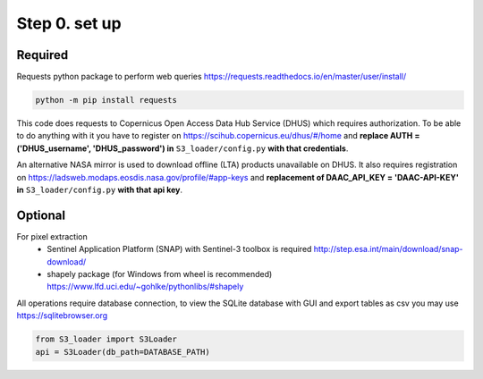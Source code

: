 Step 0. set up
================

Required
----------

Requests python package to perform web queries https://requests.readthedocs.io/en/master/user/install/

.. code-block:: bash

    python -m pip install requests

This code does requests to Copernicus Open Access Data Hub Service (DHUS) which requires authorization.
To be able to do anything with it you have to register on https://scihub.copernicus.eu/dhus/#/home
and **replace AUTH = ('DHUS_username', 'DHUS_password') in** ``S3_loader/config.py`` **with that credentials**.

An alternative NASA mirror is used to download offline (LTA) products unavailable on DHUS.
It also requires registration on https://ladsweb.modaps.eosdis.nasa.gov/profile/#app-keys
and **replacement of DAAC_API_KEY = 'DAAC-API-KEY' in** ``S3_loader/config.py`` **with that api key**.

Optional
---------

For pixel extraction
    - Sentinel Application Platform (SNAP) with Sentinel-3 toolbox is required http://step.esa.int/main/download/snap-download/
    - shapely package (for Windows from wheel is recommended) https://www.lfd.uci.edu/~gohlke/pythonlibs/#shapely

All operations require database connection, to view the SQLite database with GUI and export tables as csv you may use https://sqlitebrowser.org

.. code-block:: Python

    from S3_loader import S3Loader
    api = S3Loader(db_path=DATABASE_PATH)
